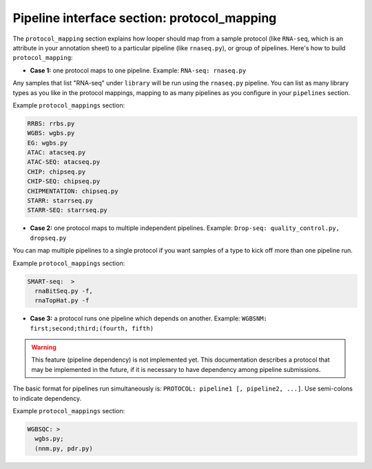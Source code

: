 
Pipeline interface section: protocol_mapping 
********************************************

The ``protocol_mapping`` section explains how looper should map from a sample protocol (like ``RNA-seq``, which is an attribute in your annotation sheet) to a particular pipeline (like ``rnaseq.py``), or group of pipelines. Here's how to build ``protocol_mapping``:

- **Case 1:** one protocol maps to one pipeline. Example: ``RNA-seq: rnaseq.py``

Any samples that list "RNA-seq" under ``library`` will be run using the ``rnaseq.py`` pipeline. You can list as many library types as you like in the protocol mappings, mapping to as many pipelines as you configure in your ``pipelines`` section.

Example ``protocol_mappings`` section:

.. code-block:: yaml

	RRBS: rrbs.py
	WGBS: wgbs.py
	EG: wgbs.py
	ATAC: atacseq.py
	ATAC-SEQ: atacseq.py
	CHIP: chipseq.py
	CHIP-SEQ: chipseq.py
	CHIPMENTATION: chipseq.py
	STARR: starrseq.py
	STARR-SEQ: starrseq.py


- **Case 2:** one protocol maps to multiple independent pipelines. Example: ``Drop-seq: quality_control.py, dropseq.py``

You can map multiple pipelines to a single protocol if you want samples of a type to kick off more than one pipeline run.

Example ``protocol_mappings`` section:

.. code-block:: yaml

	SMART-seq:  >
	  rnaBitSeq.py -f,
	  rnaTopHat.py -f


- **Case 3:** a protocol runs one pipeline which depends on another. Example: ``WGBSNM: first;second;third;(fourth, fifth)``

.. warning::
	This feature (pipeline dependency) is not implemented yet. This documentation describes a protocol that may be implemented in the future, if it is necessary to have dependency among pipeline submissions.

The basic format for pipelines run simultaneously is: ``PROTOCOL: pipeline1 [, pipeline2, ...]``. Use semi-colons to indicate dependency.

Example ``protocol_mappings`` section:

.. code-block:: yaml

	WGBSQC: >
	  wgbs.py;
	  (nnm.py, pdr.py)
